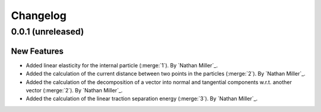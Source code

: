 .. _changelog:


#########
Changelog
#########

******************
0.0.1 (unreleased)
******************

New Features
============
- Added linear elasticity for the internal particle (:merge:`1`). By `Nathan Miller`_.
- Added the calculation of the current distance between two points in the particles (:merge:`2`). By `Nathan Miller`_.
- Added the calculation of the decomposition of a vector into normal and tangential components w.r.t. another vector (:merge:`2`). By `Nathan Miller`_.
- Added the calculation of the linear traction separation energy (:merge:`3`). By `Nathan Miller`_.
